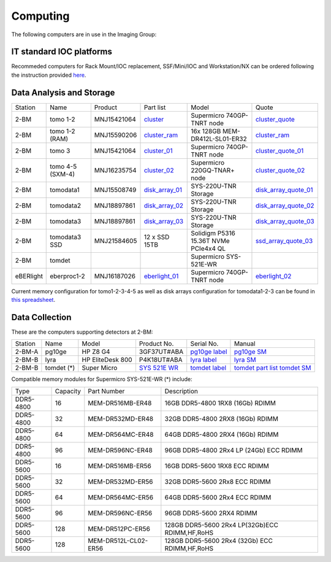 =========
Computing 
=========

The following computers are in use in the Imaging Group:

IT standard IOC platforms
=========================

Recommeded computers for Rack Mount/IOC replacement, SSF/Mini/IOC and Workstation/NX can be ordered following the instruction 
provided `here <https://anl.box.com/s/iw6hpbnl09htihvp25eiek2kxs54iwsd>`_.

Data Analysis and Storage
=========================

.. _cluster_folder: https://anl.box.com/s/cwqbvet2qv8239nhrof0qemyohd0jho3
.. _cluster: https://anl.box.com/s/uysvb5ujnlugmd16r2f6o10fem9rjgvr
.. _cluster_ram: https://anl.box.com/s/0iueo9mnndywf85ajyagtr7kfu6r1zrh
.. _cluster_01: https://anl.box.com/s/oc9g49r6an1lcwh0d5gzisno6ef5yni1
.. _cluster_02: https://anl.box.com/s/7onv5ju2rt42w15uz689pbuslfelpvz9
.. _cluster_quote: https://anl.box.com/s/j7wz6li4afoq2gs5g8feehmmz8q7whuy
.. _cluster_quote_01: https://anl.box.com/s/06nkozbmkhu5qsi61njcgm1qs3ug8pcg
.. _cluster_quote_02: https://anl.box.com/s/hz9l2whlju2a81tyr4k9e07ukc8m4zkn
.. _disk_array_01: https://anl.box.com/s/zzyvv7w80ltwbtf09zrjiqiw7ak6i7ge
.. _disk_array_quote_01: https://anl.box.com/s/sbft8cbt2xcpzuuvikixr82dn9jf6zog
.. _disk_array_02: https://anl.box.com/s/d8b1xb6e99e6vggqv5dd9z02luefo7hw
.. _disk_array_quote_02: https://anl.box.com/s/o1sh7nfxzqhcb6qef19f9s7ogavobv0g
.. _disk_array_03: https://anl.box.com/s/2qssygdx83qkwo8up448khrzd26fm08p
.. _disk_array_quote_03: https://anl.box.com/s/bd2i81zg4kcgecp4kd8740udf2fqwii7
.. _ssd_array_quote_03: https://anl.box.com/s/tmwq8cpiicl378c62yxbu6r3gnlek7lu
.. _eberlight_01: https://anl.box.com/s/njzf1ya4vlryd6bc3a61fn54g4nkol7o
.. _eberlight_02: https://anl.box.com/s/cd77y9uwtesx2cfo60q69ekt1ua9wrc4

+-----------+--------------------+---------------+-------------------+-------------------------------------------+------------------------+
| Station   | Name               | Product       | Part list         |      Model                                |      Quote             |
+-----------+--------------------+---------------+-------------------+-------------------------------------------+------------------------+
| 2-BM      | tomo 1-2           | MNJ15421064   | `cluster`_        |  Supermicro 740GP-TNRT node               | `cluster_quote`_       |
+-----------+--------------------+---------------+-------------------+-------------------------------------------+------------------------+
| 2-BM      | tomo 1-2  (RAM)    | MNJ15590206   | `cluster_ram`_    |  16x 128GB MEM-DR412L-SL01-ER32           | `cluster_ram`_         |
+-----------+--------------------+---------------+-------------------+-------------------------------------------+------------------------+
| 2-BM      | tomo 3             | MNJ15421064   | `cluster_01`_     |  Supermicro 740GP-TNRT node               | `cluster_quote_01`_    |
+-----------+--------------------+---------------+-------------------+-------------------------------------------+------------------------+
| 2-BM      | tomo 4-5 (SXM-4)   | MNJ16235754   | `cluster_02`_     |  Supermicro 220GQ-TNAR+ node              | `cluster_quote_02`_    |
+-----------+--------------------+---------------+-------------------+-------------------------------------------+------------------------+
| 2-BM      | tomodata1          | MNJ15508749   | `disk_array_01`_  |  SYS-220U-TNR Storage                     | `disk_array_quote_01`_ |
+-----------+--------------------+---------------+-------------------+-------------------------------------------+------------------------+
| 2-BM      | tomodata2          | MNJ18897861   | `disk_array_02`_  |  SYS-220U-TNR Storage                     | `disk_array_quote_02`_ |
+-----------+--------------------+---------------+-------------------+-------------------------------------------+------------------------+
| 2-BM      | tomodata3          | MNJ18897861   | `disk_array_03`_  |  SYS-220U-TNR Storage                     | `disk_array_quote_03`_ |
+-----------+--------------------+---------------+-------------------+-------------------------------------------+------------------------+
| 2-BM      | tomodata3 SSD      | MNJ21584605   | 12 x SSD 15TB     |  Solidigm P5316 15.36T NVMe PCIe4x4 QL    | `ssd_array_quote_03`_  |
+-----------+--------------------+---------------+-------------------+-------------------------------------------+------------------------+
| 2-BM      | tomdet             |               |                   |  Supermicro SYS-521E-WR                   |                        |
+-----------+--------------------+---------------+-------------------+-------------------------------------------+------------------------+
| eBERlight | eberproc1-2        | MNJ16187026   | `eberlight_01`_   |  Supermicro 740GP-TNRT node               | `eberlight_02`_        |
+-----------+--------------------+---------------+-------------------+-------------------------------------------+------------------------+

Current memory configuration for tomo1-2-3-4-5 as well as disk arrays configuration for tomodata1-2-3 can be found in `this spreadsheet <https://anl.box.com/s/ywjtwzk6q9su93pizzbdk90q77g0doo7>`_.

Data Collection
===============

.. _pg10ge label: https://anl.box.com/s/oslaky958be3vyifda2xyq4tv0v9v7pz
.. _pg10ge SM: https://anl.box.com/s/m1u8o62wbr27n26iotfnbhgpncwsapcq
.. _lyra label: https://anl.box.com/s/lrjiwsfzwbe51gueb6vpyinqav86qx6o
.. _lyra SM: https://anl.box.com/s/dv0ub0gdjhs7q3h50ehgro6gaesbxcjf
.. _tomdet label: https://anl.box.com/s/b6qqmbplxsbxjbpmfkdb8ayrzabo9w4x
.. _tomdet SM: https://anl.box.com/s/67l25mjm9vkoxnbkydjubfl3ge9wmvs2
.. _SYS 521E WR: https://www.supermicro.com/en/products/system/up/2u/sys-521e-wr
.. _tomdet part list: https://anl.box.com/s/ypx1kn3ejyqpl934otd9kxug8gdjapxn

These are the computers supporting detectors at 2-BM:

+-----------+--------------+-------------------+-----------------+--------------------------+----------------------------------------+
| Station   | Name         |      Model        |  Product No.    |    Serial No.            |        Manual                          |
+-----------+--------------+-------------------+-----------------+--------------------------+----------------------------------------+
| 2-BM-A    | pg10ge       |  HP Z8 G4         | 3GF37UT#ABA     |  `pg10ge label`_         |     `pg10ge SM`_                       |
+-----------+--------------+-------------------+-----------------+--------------------------+----------------------------------------+
| 2-BM-B    | lyra         |  HP EliteDesk 800 | P4K18UT#ABA     |  `lyra label`_           |     `lyra SM`_                         |
+-----------+--------------+-------------------+-----------------+--------------------------+----------------------------------------+
| 2-BM-B    | tomdet (*)   |  Super Micro      | `SYS 521E WR`_  |  `tomdet label`_         |     `tomdet part list`_ `tomdet SM`_   |
+-----------+--------------+-------------------+-----------------+--------------------------+----------------------------------------+

Compatible memory modules for Supermicro SYS-521E-WR (*) include:

+-------------+------------+-----------------------+------------------------------------------------------+
|   Type      |   Capacity |  Part Number          |  Description                                         |
+-------------+------------+-----------------------+------------------------------------------------------+
|   DDR5-4800 |   16       |  MEM-DR516MB-ER48     |  16GB DDR5-4800 1RX8 (16Gb) RDIMM                    |
+-------------+------------+-----------------------+------------------------------------------------------+
|   DDR5-4800 |   32       |  MEM-DR532MD-ER48     |  32GB DDR5-4800 2RX8 (16Gb) RDIMM                    |
+-------------+------------+-----------------------+------------------------------------------------------+
|   DDR5-4800 |   64       |  MEM-DR564MC-ER48     |  64GB DDR5-4800 2RX4 (16Gb) RDIMM                    |
+-------------+------------+-----------------------+------------------------------------------------------+
|   DDR5-4800 |   96       |  MEM-DR596NC-ER48     |  96GB DDR5-4800 2Rx4 LP (24Gb) ECC RDIMM             |
+-------------+------------+-----------------------+------------------------------------------------------+
|   DDR5-5600 |   16       |  MEM-DR516MB-ER56     |  16GB DDR5-5600 1RX8 ECC RDIMM                       |
+-------------+------------+-----------------------+------------------------------------------------------+
|   DDR5-5600 |   32       |  MEM-DR532MD-ER56     |  32GB DDR5-5600 2Rx8 ECC RDIMM                       |
+-------------+------------+-----------------------+------------------------------------------------------+
|   DDR5-5600 |   64       |  MEM-DR564MC-ER56     |  64GB DDR5-5600 2Rx4 ECC RDIMM                       |
+-------------+------------+-----------------------+------------------------------------------------------+
|   DDR5-5600 |   96       |  MEM-DR596NC-ER56     |  96GB DDR5-5600 2RX4 RDIMM	                          |
+-------------+------------+-----------------------+------------------------------------------------------+
|   DDR5-5600 |   128      |  MEM-DR512PC-ER56     |  128GB DDR5-5600 2Rx4 LP(32Gb)ECC RDIMM,HF,RoHS      |
+-------------+------------+-----------------------+------------------------------------------------------+
|   DDR5-5600 |   128      |  MEM-DR512L-CL02-ER56 |  128GB DDR5-5600 2Rx4 (32Gb) ECC RDIMM,HF,RoHS       |
+-------------+------------+-----------------------+------------------------------------------------------+


